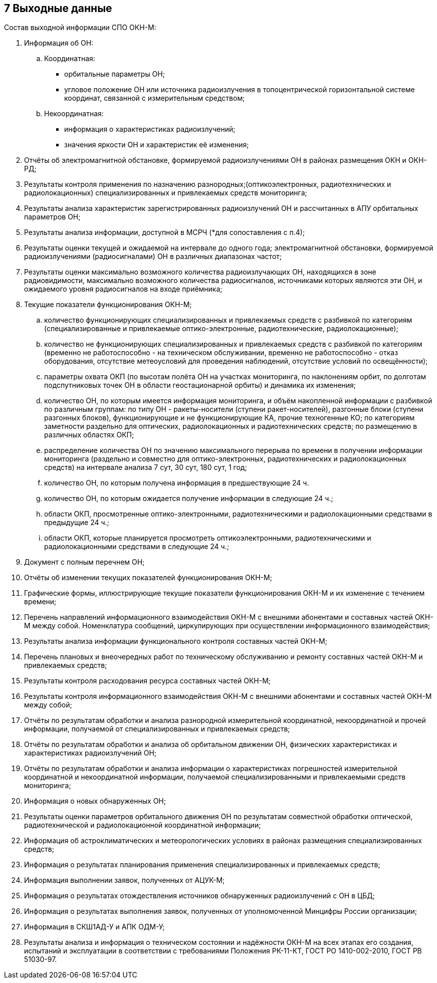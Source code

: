 :figure-caption: Рисунок
:table-caption: Таблица

== 7 Выходные данные ==

//Характер и организация выходных данных +
//Формат, описание и способ кодирования выходных данных +
//Описание структуры выходных данных включает указание типов данных, диапазонов их значений, форматов представления и т.д.
//Пример:
//Выходными данными являются:
//– выводимая на экран графическая и текстовая информация (результаты анализа системы);
//– файлы в одном из графических форматов – копии изображения построенных характеристик (АЧХ, ФЧХ и т.д.);
//– текстовые файлы – отчеты о проведенных исследованиях в формате… ;
//– диагностика состояния системы и сообщения обо всех возникших ошибках.
//В зависимости от особенностей программы допускается введение дополнительных разделов.
//Содержание разделов допускается иллюстрировать пояснительными примерами, таблицами, схемами, графиками, примерами и т.п.

Состав выходной информации СПО ОКН-М:

. Информация об ОН:
.. Координатная:
* орбитальные параметры ОН;
* угловое положение ОН или источника радиоизлучения в топоцентрической горизонтальной системе координат, связанной с измерительным средством;
.. Некоординатная:
* информация о характеристиках радиоизлучений;
* значения яркости ОН и характеристик её изменения;
. Отчёты об электромагнитной обстановке, формируемой радиоизлучениями ОН в районах размещения ОКН и ОКН-РД;
. Результаты контроля применения по назначению разнородных;(оптикоэлектронных, радиотехнических и радиолокационных) специализированных и привлекаемых средств мониторинга;
. Результаты анализа характеристик зарегистрированных радиоизлучений ОН и рассчитанных в АПУ орбитальных параметров ОН;
. Результаты анализа информации, доступной в МСРЧ (*для сопоставления с п.4);
. Результаты оценки текущей и ожидаемой на интервале до одного года; электромагнитной обстановки, формируемой радиоизлучениями (радиосигналами) ОН в различных диапазонах частот;
. Результаты оценки максимально возможного количества радиоизлучающих ОН, находящихся в зоне радиовидимости, максимально возможного количества радиосигналов, источниками которых являются эти ОН, и ожидаемого уровня радиосигналов на входе приёмника;
. Текущие показатели функционирования ОКН-М;
.. количество функционирующих специализированных и привлекаемых средств с разбивкой по категориям (специализированные и привлекаемые оптико-электронные, радиотехнические, радиолокационные);
.. количество не функционирующих специализированных и привлекаемых средств с разбивкой по категориям (временно не работоспособно - на техническом обслуживании, временно не работоспособно - отказ оборудования, отсутствие метеоусловий для проведения наблюдений, отсутствие условий по освещённости);
.. параметры охвата ОКП (по высотам полёта ОН на участках мониторинга, по наклонениям орбит, по долготам подспутниковых точек ОН в области геостационарной орбиты) и динамика их изменения;
.. количество ОН, по которым имеется информация мониторинга, и объём накопленной информации с разбивкой по различным группам: по типу ОН - ракеты-носители (ступени ракет-носителей), разгонные блоки (ступени разгонных блоков), функционирующие и не функционирующие КА, прочие техногенные КО; по категориям заметности раздельно для оптических, радиолокационных и радиотехнических средств; по размещению в различных областях ОКП;
.. распределение количества ОН по значению максимального перерыва по времени в получении информации мониторинга (раздельно и совместно для оптико-электронных, радиотехнических и радиолокационных средств) на интервале анализа 7 сут, 30 сут, 180 сут, 1 год;
.. количество ОН, по которым получена информация в предшествующие 24 ч.
.. количество ОН, по которым ожидается получение информации в следующие 24 ч.;
.. области ОКП, просмотренные оптико-электронными, радиотехническими и радиолокационными средствами в предыдущие 24 ч.;
.. области ОКП, которые планируется просмотреть оптикоэлектронными, радиотехническими и радиолокационными средствами в следующие 24 ч.;
. Документ с полным перечнем ОН;
. Отчёты об изменении текущих показателей функционирования ОКН-М;
. Графические формы, иллюстрирующие текущие показатели функционирования ОКН-М и их изменение с течением времени;
. Перечень направлений информационного взаимодействия ОКН-М с внешними абонентами и составных частей ОКН-М между собой. Номенклатура сообщений, циркулирующих при осуществлении информационного взаимодействия;
. Результаты анализа информации функционального контроля составных частей ОКН-М;
. Перечень плановых и внеочередных работ по техническому обслуживанию и ремонту составных частей ОКН-М и привлекаемых средств;
. Результаты контроля расходования ресурса составных частей ОКН-М;
. Результаты контроля информационного взаимодействия ОКН-М с внешними абонентами и составных частей ОКН-М между собой;
. Отчёты по результатам обработки и анализа разнородной измерительной координатной, некоординатной и прочей информации, получаемой от специализированных и привлекаемых средств;
. Отчёты по результатам обработки и анализа об орбитальном движении ОН, физических характеристиках и характеристиках радиоизлучений ОН;
. Отчёты по результатам обработки и анализа информации о характеристиках погрешностей измерительной координатной и некоординатной информации, получаемой специализированными и привлекаемыми средств мониторинга;
. Информация о новых обнаруженных ОН;
. Результаты оценки параметров орбитального движения ОН по результатам совместной обработки оптической, радиотехнической и радиолокационной координатной информации;
. Информация об астроклиматических и метеорологических условиях в районах размещения специализированных средств;
. Информация о результатах планирования применения специализированных и привлекаемых средств;
. Информация выполнении заявок, полученных от АЦУК-М;
. Информация о результатах отождествления источников обнаруженных радиоизлучений с ОН в ЦБД;
. Информация о результатах выполнения заявок, полученных от уполномоченной Минцифры России организации;
. Информация в СКШ1АД-У и АПК ОДМ-У;
. Результаты анализа и информация о техническом состоянии и надёжности ОКН-М на всех этапах его создания, испытаний и эксплуатации в соответствии с требованиями Положения РК-11-КТ, ГОСТ РО 1410-002-2010, ГОСТ РВ 51030-97.
